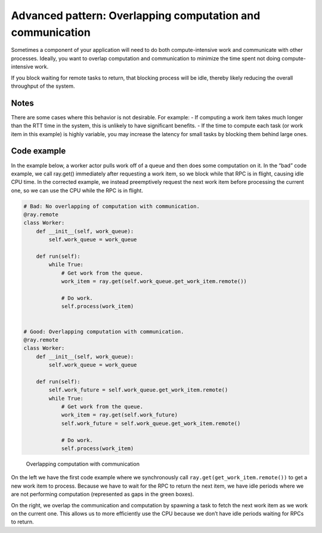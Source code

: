 Advanced pattern: Overlapping computation and communication
===========================================================

Sometimes a component of your application will need to do both compute-intensive work and communicate with other processes. Ideally, you want to overlap computation and communication to minimize the time spent not doing compute-intensive work.

If you block waiting for remote tasks to return, that blocking process will be idle, thereby likely reducing the overall throughput of the system.

Notes
-----
There are some cases where this behavior is not desirable. For example:
- If computing a work item takes much longer than the RTT time in the system, this is unlikely to have significant benefits.
- If the time to compute each task (or work item in this example) is highly variable, you may increase the latency for small tasks by blocking them behind large ones.



Code example
------------

In the example below, a worker actor pulls work off of a queue and then does some computation on it. In the “bad” code example, we call ray.get() immediately after requesting a work item, so we block while that RPC is in flight, causing idle CPU time. In the corrected example, we instead preemptively request the next work item before processing the current one, so we can use the CPU while the RPC is in flight.

.. code-block:: python

    # Bad: No overlapping of computation with communication.
    @ray.remote
    class Worker:
        def __init__(self, work_queue):
            self.work_queue = work_queue

        def run(self):
            while True:
                # Get work from the queue.
                work_item = ray.get(self.work_queue.get_work_item.remote())

                # Do work.
                self.process(work_item)


    # Good: Overlapping computation with communication.
    @ray.remote
    class Worker:
        def __init__(self, work_queue):
            self.work_queue = work_queue

        def run(self):
            self.work_future = self.work_queue.get_work_item.remote()
            while True:
                # Get work from the queue.
                work_item = ray.get(self.work_future)
                self.work_future = self.work_queue.get_work_item.remote()

                # Do work.
                self.process(work_item)

.. figure:: overlapping-computation-communication.svg

    Overlapping computation with communication

On the left we have the first code example where we synchronously call ``ray.get(get_work_item.remote())`` to get a new work item to process. Because we have to wait for the RPC to return the next item, we have idle periods where we are not performing computation (represented as gaps in the green boxes).

On the right, we overlap the communication and computation by spawning a task to fetch the next work item as we work on the current one. This allows us to more efficiently use the CPU because we don’t have idle periods waiting for RPCs to return.

